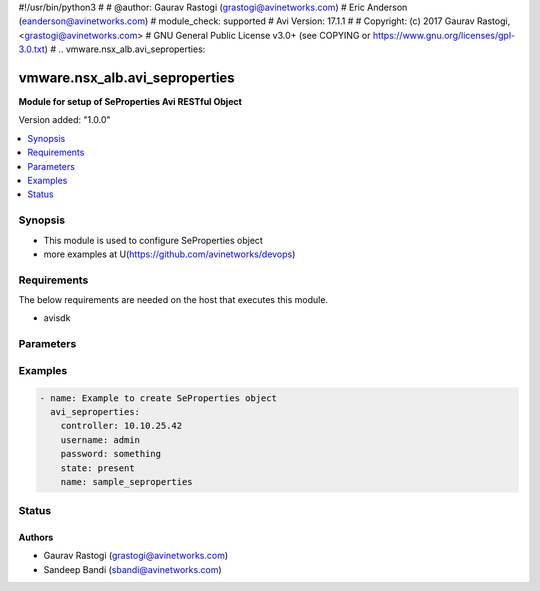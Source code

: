 #!/usr/bin/python3
#
# @author: Gaurav Rastogi (grastogi@avinetworks.com)
#          Eric Anderson (eanderson@avinetworks.com)
# module_check: supported
# Avi Version: 17.1.1
#
# Copyright: (c) 2017 Gaurav Rastogi, <grastogi@avinetworks.com>
# GNU General Public License v3.0+ (see COPYING or https://www.gnu.org/licenses/gpl-3.0.txt)
#
.. vmware.nsx_alb.avi_seproperties:


*****************************
vmware.nsx_alb.avi_seproperties
*****************************

**Module for setup of SeProperties Avi RESTful Object**


Version added: "1.0.0"

.. contents::
   :local:
   :depth: 1


Synopsis
--------
- This module is used to configure SeProperties object
- more examples at U(https://github.com/avinetworks/devops)


Requirements
------------
The below requirements are needed on the host that executes this module.

- avisdk


Parameters
----------

.. raw:: html

    <table  border=0 cellpadding=0 class="documentation-table">
        <tr>
            <th colspan="2">Parameter</th>
            <th>Choices/<font color="blue">Defaults</font></th>
            <th width="100%">Comments</th>
        </tr>
                <tr>
            <td colspan="2">
                <div class="ansibleOptionAnchor" id="parameter-"></div>
                <b>se_agent_properties:</b>
                <a class="ansibleOptionLink" href="#parameter-" title="Permalink to this option"></a>
                <div style="font-size: small">
                    <span style="color: purple">dict</span>
                </div>
            </td>
            <td>
                                                </td>
            <td>
                                     - Seagentproperties settings for seproperties.
                                    </td>
        </tr>
                <tr>
            <td colspan="2">
                <div class="ansibleOptionAnchor" id="parameter-"></div>
                <b>se_bootup_properties:</b>
                <a class="ansibleOptionLink" href="#parameter-" title="Permalink to this option"></a>
                <div style="font-size: small">
                    <span style="color: purple">dict</span>
                </div>
            </td>
            <td>
                                                </td>
            <td>
                                     - Sebootupproperties settings for seproperties.
                                    </td>
        </tr>
                <tr>
            <td colspan="2">
                <div class="ansibleOptionAnchor" id="parameter-"></div>
                <b>se_runtime_properties:</b>
                <a class="ansibleOptionLink" href="#parameter-" title="Permalink to this option"></a>
                <div style="font-size: small">
                    <span style="color: purple">dict</span>
                </div>
            </td>
            <td>
                                                </td>
            <td>
                                     - Seruntimeproperties settings for seproperties.
                                    </td>
        </tr>
                <tr>
            <td colspan="2">
                <div class="ansibleOptionAnchor" id="parameter-"></div>
                <b>url:</b>
                <a class="ansibleOptionLink" href="#parameter-" title="Permalink to this option"></a>
                <div style="font-size: small">
                    <span style="color: purple">str</span>
                </div>
            </td>
            <td>
                                                </td>
            <td>
                                     - Avi controller URL of the object.
                                    </td>
        </tr>
                <tr>
            <td colspan="2">
                <div class="ansibleOptionAnchor" id="parameter-"></div>
                <b>uuid:</b>
                <a class="ansibleOptionLink" href="#parameter-" title="Permalink to this option"></a>
                <div style="font-size: small">
                    <span style="color: purple">str</span>
                </div>
            </td>
            <td>
                                                </td>
            <td>
                                     - Unique object identifier of the object.
                         - Default value when not specified in API or module is interpreted by Avi Controller as default.
                                    </td>
        </tr>
            </table>
    <br/>


Examples
--------

.. code-block:: yaml

    - name: Example to create SeProperties object
      avi_seproperties:
        controller: 10.10.25.42
        username: admin
        password: something
        state: present
        name: sample_seproperties


Status
------


Authors
~~~~~~~

- Gaurav Rastogi (grastogi@avinetworks.com)
- Sandeep Bandi (sbandi@avinetworks.com)



